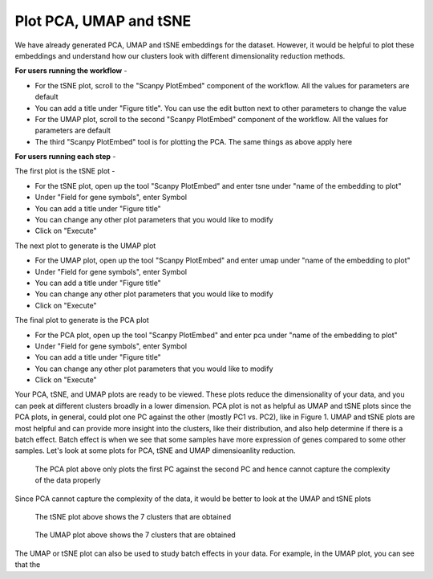 **Plot PCA, UMAP and tSNE**
===========================

We have already generated PCA, UMAP and tSNE embeddings for the dataset. However, it would be helpful to plot these embeddings and understand how our clusters look with different dimensionality reduction methods.

**For users running the workflow** -

* For the tSNE plot, scroll to the "Scanpy PlotEmbed" component of the workflow. All the values for parameters are default

* You can add a title under "Figure title". You can use the edit button next to other parameters to change the value

* For the UMAP plot, scroll to the second "Scanpy PlotEmbed" component of the workflow. All the values for parameters are default

* The third "Scanpy PlotEmbed" tool is for plotting the PCA. The same things as above apply here

**For users running each step** -

The first plot is the tSNE plot -

* For the tSNE plot, open up the tool "Scanpy PlotEmbed" and enter tsne under "name of the embedding to plot"

* Under "Field for gene symbols", enter Symbol

* You can add a title under "Figure title"

* You can change any other plot parameters that you would like to modify

* Click on "Execute"

The next plot to generate is the UMAP plot

* For the UMAP plot, open up the tool "Scanpy PlotEmbed" and enter umap under "name of the embedding to plot"

* Under "Field for gene symbols", enter Symbol

* You can add a title under "Figure title"

* You can change any other plot parameters that you would like to modify

* Click on "Execute"

The final plot to generate is the PCA plot

* For the PCA plot, open up the tool "Scanpy PlotEmbed" and enter pca under "name of the embedding to plot"

* Under "Field for gene symbols", enter Symbol

* You can add a title under "Figure title"

* You can change any other plot parameters that you would like to modify

* Click on "Execute"

Your PCA, tSNE, and UMAP plots are ready to be viewed. These plots reduce the dimensionality of your data, and you can peek at different clusters broadly in a lower dimension. PCA plot is not as helpful as UMAP and tSNE plots since the PCA plots, in general, could plot one PC against the other (mostly PC1 vs. PC2), like in Figure 1. UMAP and tSNE plots are most helpful and can provide more insight into the clusters, like their distribution, and also help determine if there is a batch effect. Batch effect is when we see that some samples have more expression of genes compared to some other samples. Let's look at some plots for PCA, tSNE and UMAP dimensioanlity reduction.

.. figure:: /images/PCA_clustering_labeled.png
   :width: 400
   :height: 400
   :alt: Principal components
   
   The PCA plot above only plots the first PC against the second PC and hence cannot capture the complexity of the data properly

Since PCA cannot capture the complexity of the data, it would be better to look at the UMAP and tSNE plots


.. figure:: /images/tSNE.png
   :width: 400
   :height: 400
   :alt: tSNE
   
   The tSNE plot above shows the 7 clusters that are obtained


.. figure:: /images/umap.png
   :width: 400
   :height: 400
   :alt: UMAP
   
   The UMAP plot above shows the 7 clusters that are obtained

The UMAP or tSNE plot can also be used to study batch effects in your data. For example, in the UMAP plot, you can see that the 








